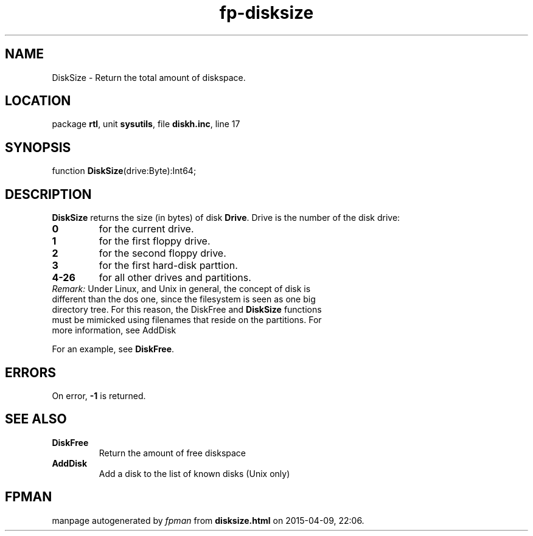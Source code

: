 .\" file autogenerated by fpman
.TH "fp-disksize" 3 "2014-03-14" "fpman" "Free Pascal Programmer's Manual"
.SH NAME
DiskSize - Return the total amount of diskspace.
.SH LOCATION
package \fBrtl\fR, unit \fBsysutils\fR, file \fBdiskh.inc\fR, line 17
.SH SYNOPSIS
function \fBDiskSize\fR(drive:Byte):Int64;
.SH DESCRIPTION
\fBDiskSize\fR returns the size (in bytes) of disk \fBDrive\fR. Drive is the number of the disk drive:

.TP
.B 0
for the current drive.
.TP
.B 1
for the first floppy drive.
.TP
.B 2
for the second floppy drive.
.TP
.B 3
for the first hard-disk parttion.
.TP
.B 4-26
for all other drives and partitions.
.TP 0
\fIRemark:\fR Under Linux, and Unix in general, the concept of disk is different than the dos one, since the filesystem is seen as one big directory tree. For this reason, the DiskFree and \fBDiskSize\fR functions must be mimicked using filenames that reside on the partitions. For more information, see AddDisk

For an example, see \fBDiskFree\fR.


.SH ERRORS
On error, \fB-1\fR is returned.


.SH SEE ALSO
.TP
.B DiskFree
Return the amount of free diskspace
.TP
.B AddDisk
Add a disk to the list of known disks (Unix only)

.SH FPMAN
manpage autogenerated by \fIfpman\fR from \fBdisksize.html\fR on 2015-04-09, 22:06.

